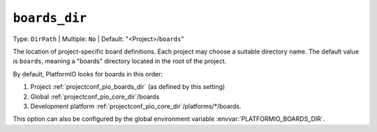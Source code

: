 ..  Copyright (c) 2014-present PlatformIO <contact@platformio.org>
    Licensed under the Apache License, Version 2.0 (the "License");
    you may not use this file except in compliance with the License.
    You may obtain a copy of the License at
       http://www.apache.org/licenses/LICENSE-2.0
    Unless required by applicable law or agreed to in writing, software
    distributed under the License is distributed on an "AS IS" BASIS,
    WITHOUT WARRANTIES OR CONDITIONS OF ANY KIND, either express or implied.
    See the License for the specific language governing permissions and
    limitations under the License.

.. _projectconf_pio_boards_dir:

``boards_dir``
--------------

Type: ``DirPath`` | Multiple: ``No`` | Default: "<Project>/``boards``"

The location of project-specific board definitions. Each project may
choose a suitable directory name.  The default value is ``boards``,
meaning a "boards" directory located in the root of the project.

By default, PlatformIO looks for boards in this order:

1. Project :ref:`projectconf_pio_boards_dir` (as defined by this setting)
2. Global :ref:`projectconf_pio_core_dir`/boards
3. Development platform :ref:`projectconf_pio_core_dir`/platforms/\*/boards.

This option can also be configured by the global environment variable
:envvar:`PLATFORMIO_BOARDS_DIR`.